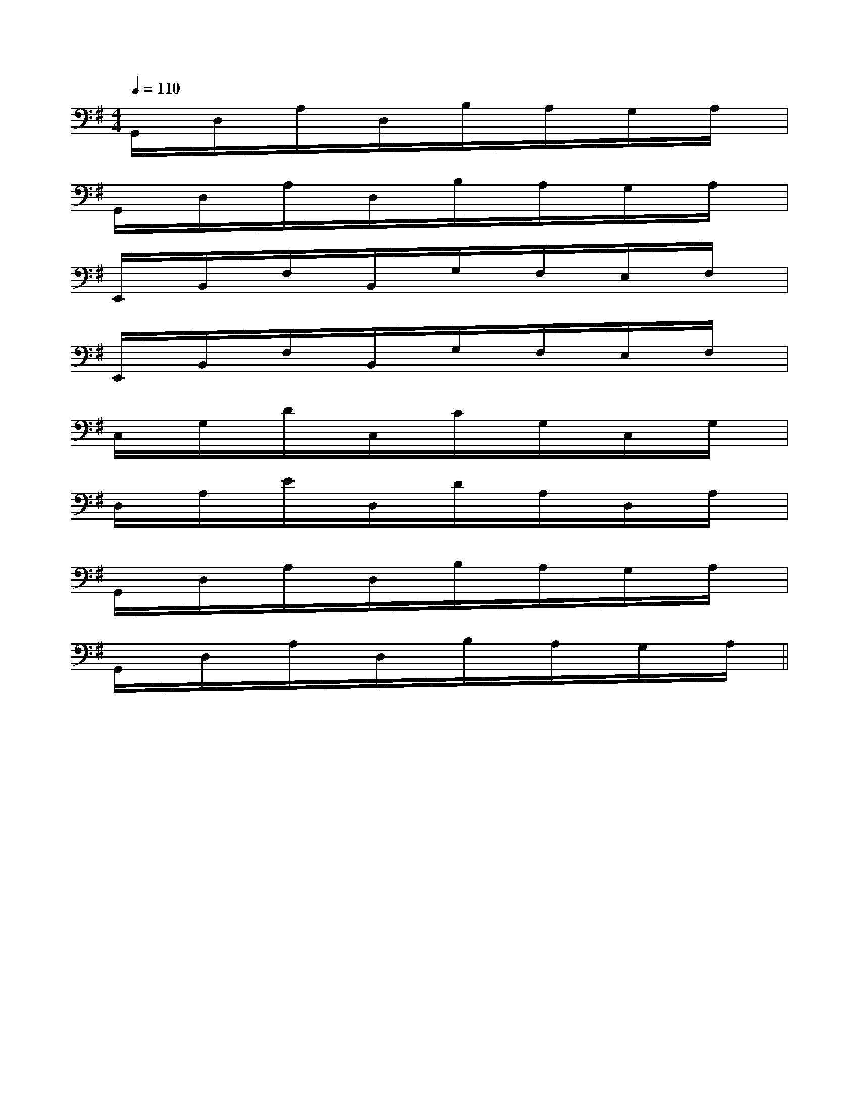 X:1
T:
M:4/4
L:1/8
Q:1/4=110
K:G
%1sharps
%%MIDI program 0
%%MIDI program 0
V:1
%%MIDI program 24
G,,/2x/2D,/2x/2A,/2x/2D,/2x/2B,/2x/2A,/2x/2G,/2x/2A,/2x/2|
G,,/2x/2D,/2x/2A,/2x/2D,/2x/2B,/2x/2A,/2x/2G,/2x/2A,/2x/2|
E,,/2x/2B,,/2x/2F,/2x/2B,,/2x/2G,/2x/2F,/2x/2E,/2x/2F,/2x/2|
E,,/2x/2B,,/2x/2F,/2x/2B,,/2x/2G,/2x/2F,/2x/2E,/2x/2F,/2x/2|
C,/2x/2G,/2x/2D/2x/2C,/2x/2C/2x/2G,/2x/2C,/2x/2G,/2x/2|
D,/2x/2A,/2x/2E/2x/2D,/2x/2D/2x/2A,/2x/2D,/2x/2A,/2x/2|
G,,/2x/2D,/2x/2A,/2x/2D,/2x/2B,/2x/2A,/2x/2G,/2x/2A,/2x/2|
G,,/2x/2D,/2x/2A,/2x/2D,/2x/2B,/2x/2A,/2x/2G,/2x/2A,/2x/2||
|
|
|
|
|
|
|
|
|
|
|
|
|
|
<<<<<<<<<<<<<<<[G/2E/2C/2G,/2][G/2E/2C/2G,/2][G/2E/2C/2G,/2][G/2E/2C/2G,/2][G/2E/2C/2G,/2][G/2E/2C/2G,/2][G/2E/2C/2G,/2][G/2E/2C/2G,/2][G/2E/2C/2G,/2][G/2E/2C/2G,/2][G/2E/2C/2G,/2][G/2E/2C/2G,/2][G/2E/2C/2G,/2][G/2E/2C/2G,/2][G/2E/2C/2G,/2]A,/2x/2A,/2x/2A,/2x/2A,/2x/2A,/2x/2A,/2x/2A,/2x/2A,/2x/2A,/2x/2A,/2x/2A,/2x/2A,/2x/2A,/2x/2A,/2x/2A,/2x/2[DG,D,G,,][DG,D,G,,][DG,D,G,,][DG,D,G,,][DG,D,G,,][DG,D,G,,][DG,D,G,,][DG,D,G,,][DG,D,G,,][DG,D,G,,][DG,D,G,,][DG,D,G,,][DG,D,G,,][DG,D,G,,][DG,D,G,,][D4A,4[D4A,4[D4A,4[D4A,4[D4A,4[D4A,4[D4A,4[D4A,4[D4A,4[D4A,4[D4A,4[D4A,4[D4A,4[D4A,4[D4A,4^G,/2C,/2-]^G,/2C,/2-]^G,/2C,/2-]^G,/2C,/2-]^G,/2C,/2-]^G,/2C,/2-]^G,/2C,/2-]^G,/2C,/2-]^G,/2C,/2-]^G,/2C,/2-]^G,/2C,/2-]^G,/2C,/2-]^G,/2C,/2-]^G,/2C,/2-][A/2-D/2-B,/2[A/2-D/2-B,/2[A/2-D/2-B,/2[A/2-D/2-B,/2[A/2-D/2-B,/2[A/2-D/2-B,/2[A/2-D/2-B,/2[A/2-D/2-B,/2[A/2-D/2-B,/2[A/2-D/2-B,/2[A/2-D/2-B,/2[A/2-D/2-B,/2[A/2-D/2-B,/2[A/2-D/2-B,/2[A/2-D/2-B,/2[A,,/2-G,,/2][A,,/2-G,,/2][A,,/2-G,,/2][A,,/2-G,,/2][A,,/2-G,,/2][A,,/2-G,,/2][A,,/2-G,,/2][A,,/2-G,,/2][A,,/2-G,,/2][A,,/2-G,,/2][A,,/2-G,,/2][A,,/2-G,,/2][A,,/2-G,,/2][A,,/2-G,,/2][A,,/2-G,,/2][eF,][eF,][eF,][eF,][eF,][eF,][eF,][eF,][eF,][eF,][eF,][eF,][eF,][eF,][eF,][E6-B,6-^G,[E6-B,6-^G,[E6-B,6-^G,[E6-B,6-^G,[E6-B,6-^G,[E6-B,6-^G,[E6-B,6-^G,[E6-B,6-^G,[E6-B,6-^G,[E6-B,6-^G,[E6-B,6-^G,[E6-B,6-^G,[E6-B,6-^G,[E6-B,6-^G,[E6-B,6-^G,[A/2F/2D/2C/2A,/2][A/2F/2D/2C/2A,/2][A/2F/2D/2C/2A,/2][A/2F/2D/2C/2A,/2][A/2F/2D/2C/2A,/2][A/2F/2D/2C/2A,/2][A/2F/2D/2C/2A,/2][A/2F/2D/2C/2A,/2][A/2F/2D/2C/2A,/2][A/2F/2D/2C/2A,/2][A/2F/2D/2C/2A,/2][A/2F/2D/2C/2A,/2][A/2F/2D/2C/2A,/2][A/2F/2D/2C/2A,/2][A/2F/2D/2C/2A,/2][^g'/2-[^g'/2-[^g'/2-[^g'/2-[^g'/2-[^g'/2-[^g'/2-[^g'/2-[^g'/2-[^g'/2-[^g'/2-[^g'/2-[^g'/2-[^g'/2-[^g'/2-[^A/2-G/2-[^A/2-G/2-[^A/2-G/2-[^A/2-G/2-[^A/2-G/2-[^A/2-G/2-[^A/2-G/2-[^A/2-G/2-[^A/2-G/2-[^A/2-G/2-[^A/2-G/2-[^A/2-G/2-[^A/2-G/2-[^A/2-G/2-[^A/2-G/2-[D,,/2[D,,/2[D,,/2[D,,/2[D,,/2[D,,/2[D,,/2[D,,/2[D,,/2[D,,/2[D,,/2[D,,/2[D,,/2[D,,/2[D,,/2F/2D/2A,/2D,/2-]F/2D/2A,/2D,/2-]F/2D/2A,/2D,/2-]F/2D/2A,/2D,/2-]F/2D/2A,/2D,/2-]F/2D/2A,/2D,/2-]F/2D/2A,/2D,/2-]F/2D/2A,/2D,/2-]F/2D/2A,/2D,/2-]F/2D/2A,/2D,/2-]F/2D/2A,/2D,/2-]F/2D/2A,/2D,/2-]F/2D/2A,/2D,/2-]F/2D/2A,/2D,/2-]2_G,,2]2_G,,2]2_G,,2]2_G,,2]2_G,,2]2_G,,2]2_G,,2]2_G,,2]2_G,,2]2_G,,2]